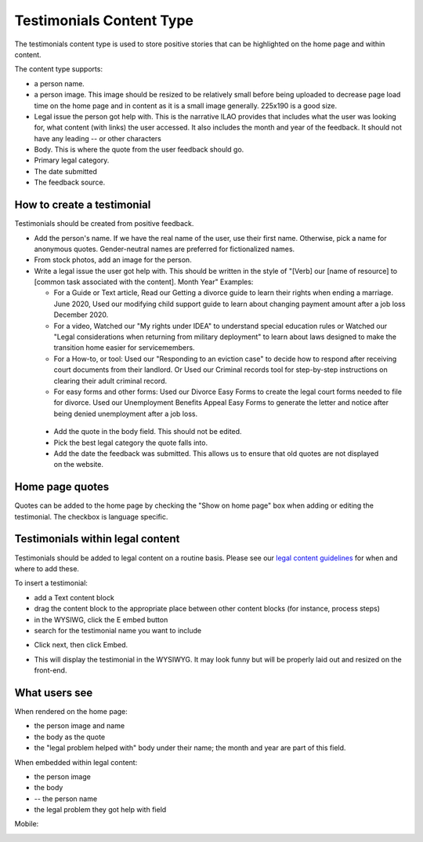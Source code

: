 ==========================
Testimonials Content Type
==========================

The testimonials content type is used to store positive stories that can be highlighted on the home page and within content.


The content type supports:

* a person name. 
* a person image. This image should be resized to be relatively small before being uploaded to decrease page load time on the home page and in content as it is a small image generally. 225x190 is a good size. 
* Legal issue the person got help with. This is the narrative ILAO provides that includes what the user was looking for, what content (with links) the user accessed. It also includes the month and year of the feedback. It should not have any leading -- or other characters
* Body. This is where the quote from the user feedback should go.
* Primary legal category. 
* The date submitted
* The feedback source.

.. image:: ../assets/cms-testimonial.png

How to create a testimonial
=============================
Testimonials should be created from positive feedback.

* Add the person's name. If we have the real name of the user, use their first name. Otherwise, pick a name for anonymous quotes. Gender-neutral names are preferred for fictionalized names. 
* From stock photos, add an image for the person. 
* Write a legal issue the user got help with. This should be written in the style of "[Verb] our [name of resource] to [common task associated with the content]. Month Year"  Examples:

  * For a Guide or Text article, Read our Getting a divorce guide to learn their rights when ending a marriage. June 2020, Used our modifying child support guide to learn about changing payment amount after a job loss December 2020.
  * For a video, Watched our "My rights under IDEA" to understand special education rules or Watched our "Legal considerations when returning from military deployment" to learn about laws designed to make the transition home easier for servicemembers.
  * For a How-to, or tool:  Used our "Responding to an eviction case" to decide how to respond after receiving court documents from their landlord. Or Used our Criminal records tool for step-by-step instructions on clearing their adult criminal record.
  * For easy forms and other forms:  Used our Divorce Easy Forms to create the legal court forms needed to file for divorce. Used our Unemployment Benefits Appeal Easy Forms to generate the letter and notice after being denied unemployment after a job loss.
  
 * Add the quote in the body field. This should not be edited. 
 * Pick the best legal category the quote falls into. 
 * Add the date the feedback was submitted. This allows us to ensure that old quotes are not displayed on the website.
 
 .. todo:: Update our views to not require the date in text.

Home page quotes
================== 

Quotes can be added to the home page by checking the "Show on home page" box when adding or editing the testimonial. The checkbox is language specific.


Testimonials within legal content
==================================

Testimonials should be added to legal content on a routine basis. Please see our `legal content guidelines <https://docs.google.com/document/d/1MJ33rKMM1VWmJ9l5-sW5PsCjNMBYDdNfA7jQVlfs9wE/edit>`_ for when and where to add these.

To insert a testimonial:

* add a Text content block 
* drag the content block to the appropriate place between other content blocks (for instance, process steps)
* in the WYSIWG, click the E embed button
* search for the testimonial name you want to include

.. image:: ../assets/cms-embed-button.png

* Click next, then click Embed.

.. image:: ../assets/cms-embed-data.png

* This will display the testimonial in the WYSIWYG. It may look funny but will be properly laid out and resized on the front-end.

What users see
=================

When rendered on the home page:

* the person image and name
* the body as the quote
* the "legal problem helped with" body under their name; the month and year are part of this field.

.. image:: ../assets/testimonial-homepage.png

When embedded within legal content:

* the person image
* the body
* -- the person name
* the legal problem they got help with field

.. image:: ../assets/testimonials-embed.png

Mobile:

.. image:: ../assets/testimonial-final.png
